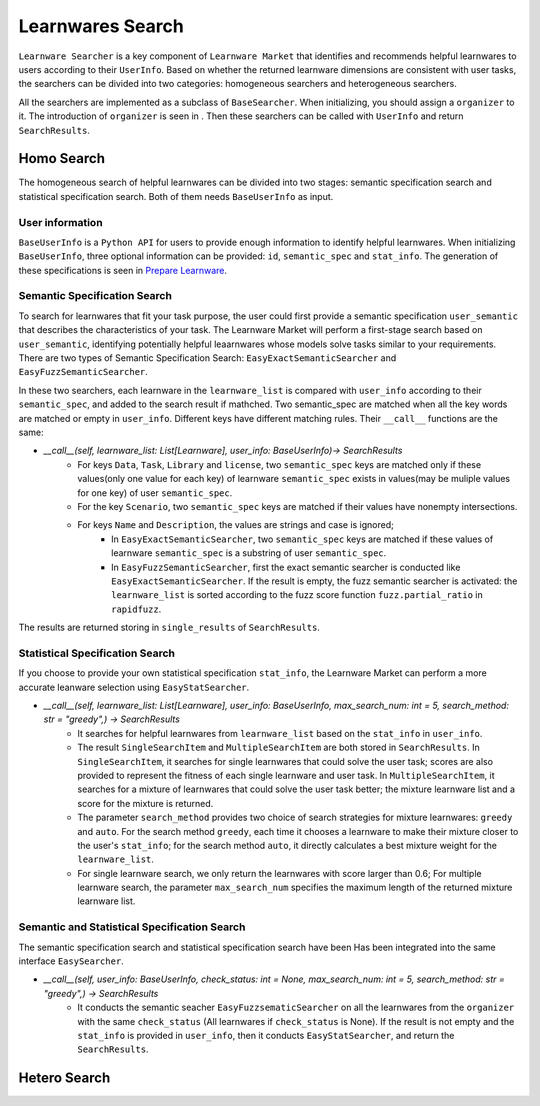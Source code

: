 ============================================================
Learnwares Search
============================================================

``Learnware Searcher`` is a key component of ``Learnware Market`` that identifies and recommends helpful learnwares to users according to their ``UserInfo``. Based on whether the returned learnware dimensions are consistent with user tasks, the searchers can be divided into two categories: homogeneous searchers and heterogeneous searchers. 

All the searchers are implemented as a subclass of ``BaseSearcher``. When initializing, you should assign a ``organizer`` to it. The introduction of ``organizer`` is seen in . Then these searchers can be called with ``UserInfo`` and return ``SearchResults``.


Homo Search
======================

The homogeneous search of helpful learnwares can be divided into two stages: semantic specification search and statistical specification search. Both of them needs ``BaseUserInfo`` as input.

User information
-------------------------------
``BaseUserInfo`` is a ``Python API`` for users to provide enough information to identify helpful learnwares.
When initializing ``BaseUserInfo``, three optional information can be provided: ``id``, ``semantic_spec`` and ``stat_info``. The generation of these specifications is seen in `Prepare Learnware <. _submit>`_.



Semantic Specification Search
-------------------------------
To search for learnwares that fit your task purpose, 
the user could first provide a semantic specification ``user_semantic`` that describes the characteristics of your task.
The Learnware Market will perform a first-stage search based on ``user_semantic``,
identifying potentially helpful leaarnwares whose models solve tasks similar to your requirements. There are two types of Semantic Specification Search: ``EasyExactSemanticSearcher`` and ``EasyFuzzSemanticSearcher``. 

In these two searchers, each learnware in the ``learnware_list`` is compared with ``user_info`` according to their ``semantic_spec``, and added to the search result if mathched. Two semantic_spec are matched when all the key words are matched or empty in ``user_info``. Different keys have different matching rules. Their ``__call__`` functions are the same:

- `__call__(self, learnware_list: List[Learnware], user_info: BaseUserInfo)-> SearchResults`
    - For keys ``Data``, ``Task``, ``Library`` and ``license``, two ``semantic_spec`` keys are matched only if these values(only one value for each key) of learnware ``semantic_spec`` exists in values(may be muliple values for one key) of user ``semantic_spec``.
    - For the key ``Scenario``, two ``semantic_spec`` keys are matched if their values have nonempty intersections.
    - For keys ``Name`` and ``Description``, the values are strings and case is ignored;
        - In ``EasyExactSemanticSearcher``, two ``semantic_spec`` keys are matched if these values of learnware ``semantic_spec`` is a substring of user ``semantic_spec``.
        - In ``EasyFuzzSemanticSearcher``, first the exact semantic searcher is conducted like ``EasyExactSemanticSearcher``. If the result is empty, the fuzz semantic searcher is activated: the ``learnware_list`` is sorted according to the fuzz score function ``fuzz.partial_ratio`` in ``rapidfuzz``.

The results are returned storing in ``single_results`` of ``SearchResults``.


Statistical Specification Search
---------------------------------

If you choose to provide your own statistical specification ``stat_info``, 
the Learnware Market can perform a more accurate leanware selection using ``EasyStatSearcher``. 

- `__call__(self, learnware_list: List[Learnware], user_info: BaseUserInfo, max_search_num: int = 5, search_method: str = "greedy",) -> SearchResults`  
    - It searches for helpful learnwares from ``learnware_list`` based on the ``stat_info`` in ``user_info``.
    - The result ``SingleSearchItem`` and ``MultipleSearchItem`` are both stored in ``SearchResults``. In ``SingleSearchItem``, it searches for single learnwares that could solve the user task; scores are also provided to represent the fitness of each single learnware and user task. In ``MultipleSearchItem``, it searches for a mixture of learnwares that could solve the user task better; the mixture learnware list and a score for the mixture is returned.
    - The parameter ``search_method`` provides two choice of search strategies for mixture learnwares: ``greedy`` and ``auto``. For the search method ``greedy``, each time it chooses a learnware to make their mixture closer to the user's ``stat_info``; for the search method ``auto``, it directly calculates a best mixture weight for the ``learnware_list``.
    - For single learnware search, we only return the learnwares with score larger than 0.6; For multiple learnware search, the parameter ``max_search_num`` specifies the maximum length of the returned mixture learnware list. 

Semantic and Statistical Specification Search
-------------------------------------------------

The semantic specification search and statistical specification search have been Has been integrated into the same interface ``EasySearcher``. 

- `__call__(self, user_info: BaseUserInfo, check_status: int = None, max_search_num: int = 5, search_method: str = "greedy",) -> SearchResults`
    - It conducts the semantic seacher ``EasyFuzzsematicSearcher``  on all the learnwares from the ``organizer`` with the same ``check_status`` (All learnwares if ``check_status`` is None). If the result is not empty and the ``stat_info`` is provided in ``user_info``, then it conducts ``EasyStatSearcher``, and return the ``SearchResults``.

Hetero Search
======================